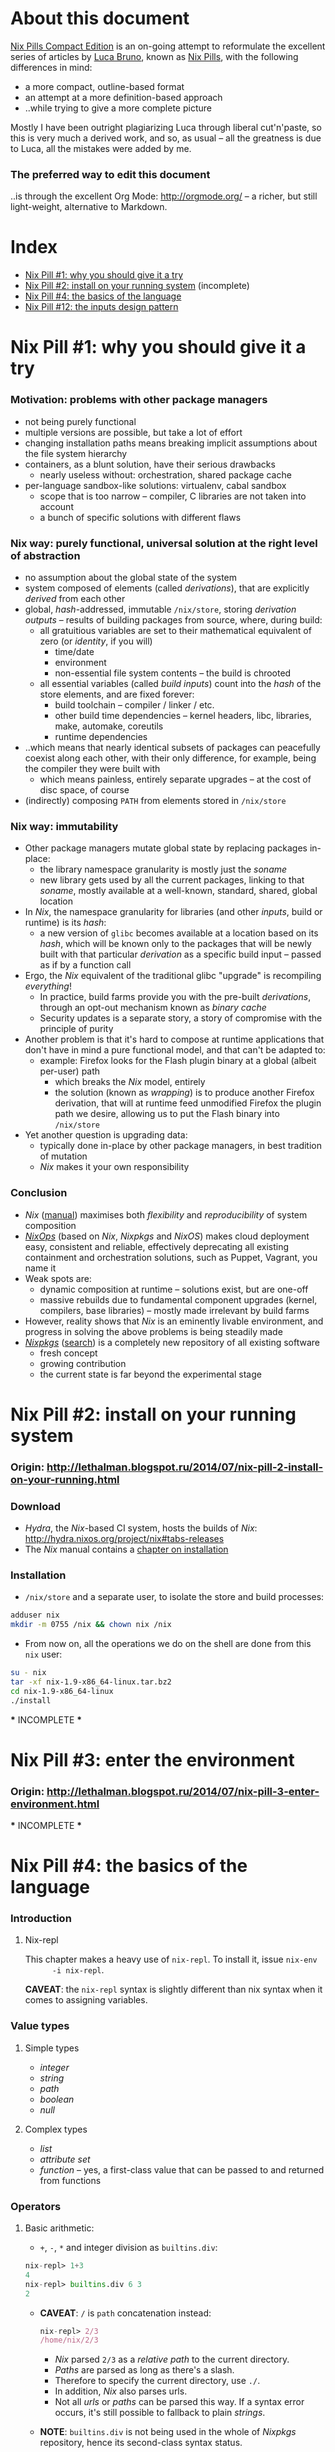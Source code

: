 # -*- indent-tabs-mode: nil -*-
#+startup: hidestars odd

* About this document

  [[https://github.com/deepfire/nix-pills-compact-edition#index][Nix Pills Compact Edition]] is an on-going attempt to reformulate the excellent
  series of articles by [[http://lethalman.blogspot.com/][Luca Bruno]], known as [[http://lethalman.blogspot.ru/2014/07/nix-pill-1-why-you-should-give-it-try.html][Nix Pills]], with the following
  differences in mind:

    - a more compact, outline-based format
    - an attempt at a more definition-based approach
    - ..while trying to give a more complete picture

  Mostly I have been outright plagiarizing Luca through liberal cut'n'paste, so
  this is very much a derived work, and so, as usual -- all the greatness is due
  to Luca, all the mistakes were added by me.

*** The preferred way to edit this document

    ..is through the excellent Org Mode: http://orgmode.org/ -- a richer, but
    still light-weight, alternative to Markdown.

* Index

  - [[https://github.com/deepfire/nix-pills-compact-edition#nix-pill-1-why-you-should-give-it-a-try][Nix Pill #1: why you should give it a try]]
  - [[https://github.com/deepfire/nix-pills-compact-edition#nix-pill-2-install-on-your-running-system][Nix Pill #2: install on your running system]] (incomplete)
  - [[https://github.com/deepfire/nix-pills-compact-edition#nix-pill-4-the-basics-of-the-language][Nix Pill #4: the basics of the language]]
  - [[https://github.com/deepfire/nix-pills-compact-edition#nix-pill-12-the-inputs-design-pattern][Nix Pill #12: the inputs design pattern]]

* Nix Pill #1: why you should give it a try

*** Motivation: problems with other package managers

    - not being purely functional
    - multiple versions are possible, but take a lot of effort
    - changing installation paths means breaking implicit assumptions about the file system hierarchy
    - containers, as a blunt solution, have their serious drawbacks
      - nearly useless without: orchestration, shared package cache
    - per-language sandbox-like solutions: virtualenv, cabal sandbox
      - scope that is too narrow -- compiler, C libraries are not taken into account
      - a bunch of specific solutions with different flaws

*** Nix way: purely functional, universal solution at the right level of abstraction

    - no assumption about the global state of the system
    - system composed of elements (called /derivations/), that are explicitly
      /derived/ from each other
    - global, /hash/-addressed, immutable =/nix/store=, storing /derivation outputs/ -- results of
      building packages from source, where, during build:
      - all gratuitious variables are set to their mathematical equivalent of zero (or /identity/, if you will)
        - time/date
        - environment
        - non-essential file system contents -- the build is chrooted
      - all essential variables (called /build inputs/) count into the /hash/
        of the store elements, and are fixed forever:
        - build toolchain -- compiler / linker / etc.
        - other build time dependencies -- kernel headers, libc, libraries, make, automake, coreutils
        - runtime dependencies
    - ..which means that nearly identical subsets of packages can peacefully
      coexist along each other, with their only difference, for example, being
      the compiler they were built with
      - which means painless, entirely separate upgrades -- at the cost of disc space, of course
    - (indirectly) composing =PATH= from elements stored in =/nix/store=

*** Nix way: immutability

    - Other package managers mutate global state by replacing packages in-place:
      - the library namespace granularity is mostly just the /soname/
      - new library gets used by all the current packages, linking to that
        /soname/, mostly available at a well-known, standard, shared, global location
    - In /Nix/, the namespace granularity for libraries (and other /inputs/, build or runtime)
      is its /hash/:
      - a new version of =glibc= becomes available at a location based on its /hash/,
        which will be known only to the packages that will be newly built with
        that particular /derivation/ as a specific build input -- passed as if
        by a function call
    - Ergo, the /Nix/ equivalent of the traditional glibc "upgrade" is recompiling /everything/!
      - In practice, build farms provide you with the pre-built /derivations/,
        through an opt-out mechanism known as /binary cache/
      - Security updates is a separate story, a story of compromise with the
        principle of purity
    - Another problem is that it's hard to compose at runtime applications
      that don't have in mind a pure functional model, and that can't be
      adapted to:
      - example: Firefox looks for the Flash plugin binary at a global (albeit per-user) path
        - which breaks the /Nix/ model, entirely
        - the solution (known as /wrapping/) is to produce another Firefox
          derivation, that will at runtime feed unmodified Firefox the plugin path
          we desire, allowing us to put the Flash binary into =/nix/store=
    - Yet another question is upgrading data:
      - typically done in-place by other package managers, in best tradition of mutation
      - /Nix/ makes it your own responsibility

*** Conclusion

    - /Nix/ ([[http://nixos.org/nix/manual/][manual]]) maximises both /flexibility/ and /reproducibility/ of system composition
    - /[[http://nixos.org/nixops/][NixOps]]/ (based on /Nix/, /Nixpkgs/ and /NixOS/) makes cloud deployment
      easy, consistent and reliable, effectively deprecating all existing
      containment and orchestration solutions, such as Puppet, Vagrant, you name
      it
    - Weak spots are:
      - dynamic composition at runtime -- solutions exist, but are one-off
      - massive rebuilds due to fundamental component upgrades (kernel, compilers,
        base libraries) -- mostly made irrelevant by build farms
    - However, reality shows that /Nix/ is an eminently livable environment, and
      progress in solving the above problems is being steadily made
    - /[[https://github.com/NixOS/nixpkgs][Nixpkgs]]/ ([[http://nixos.org/nixos/packages.html][search]]) is a completely new repository of all existing software
      - fresh concept
      - growing contribution
      - the current state is far beyond the experimental stage

* Nix Pill #2: install on your running system

*** Origin: http://lethalman.blogspot.ru/2014/07/nix-pill-2-install-on-your-running.html

*** Download

    - /Hydra/, the /Nix/-based CI system, hosts the builds of /Nix/:
      http://hydra.nixos.org/project/nix#tabs-releases
    - The /Nix/ manual contains a [[http://nixos.org/nix/manual/#chap-installation][chapter on installation]]

*** Installation

    - =/nix/store= and a separate user, to isolate the store and build processes:

#+BEGIN_SRC sh
adduser nix
mkdir -m 0755 /nix && chown nix /nix
#+END_SRC

    - From now on, all the operations we do on the shell are done from this =nix=
      user:

#+BEGIN_SRC sh
su - nix
tar -xf nix-1.9-x86_64-linux.tar.bz2
cd nix-1.9-x86_64-linux
./install
#+END_SRC

    *** INCOMPLETE ***

* Nix Pill #3: enter the environment

*** Origin: http://lethalman.blogspot.ru/2014/07/nix-pill-3-enter-environment.html

    *** INCOMPLETE ***

* Nix Pill #4: the basics of the language

*** Introduction

***** Nix-repl

      This chapter makes a heavy use of =nix-repl=.  To install it, issue =nix-env
      -i nix-repl=.

      *CAVEAT*: the =nix-repl= syntax is slightly different than nix syntax when it
      comes to assigning variables.

*** Value types

***** Simple types

      - /integer/
      - /string/
      - /path/
      - /boolean/
      - /null/

***** Complex types

      - /list/
      - /attribute set/
      - /function/ -- yes, a first-class value that can be passed to and
        returned from functions

*** Operators

***** Basic arithmetic:

      - =+=, =-=, =*= and integer division as =builtins.div=:

#+BEGIN_SRC nix
nix-repl> 1+3
4
nix-repl> builtins.div 6 3
2
#+END_SRC

      - *CAVEAT*: =/= is =path= concatenation instead:

        #+BEGIN_SRC nix
        nix-repl> 2/3
        /home/nix/2/3
        #+END_SRC

        - /Nix/ parsed =2/3= as a /relative path/ to the current directory.
        - /Paths/ are parsed as long as there's a slash.
        - Therefore to specify the current directory, use =./=.
        - In addition, /Nix/ also parses urls.
        - Not all /urls/ or /paths/ can be parsed this way.  If a syntax error
          occurs, it's still possible to fallback to plain /strings/.

      - *NOTE*: =builtins.div= is not being used in the whole of /Nixpkgs/
        repository, hence its second-class syntax status.

***** Boolean expressions

      - =||=, =&&=, =!=
      - =!==, *==*
      - less used tests: =<=, =>=, *>=*, *<=*

***** Other operators

      - http://nixos.org/nix/manual/#table-operators

*** Identifiers

    Dash (=-=) is allowed in identifiers:

#+BEGIN_SRC nix
nix-repl> a-b
error: undefined variable `a-b' at (string):1:1
nix-repl> a - b
error: undefined variable `a' at (string):1:1
#+END_SRC

*** Strings

    - String literals :: ..are enclosed by double-quotes ("), or two single-quotes
         (''), with =\=-based escaping:

#+BEGIN_SRC nix
nix-repl> "''foo''"
"''foo''"
nix-repl> ''"foo"''
"\"foo\""
nix-repl> "\"foo\""
"\"foo\""
#+END_SRC

    - /String literal/ syntax provides means for [[http://nixos.org/nix/manual/#ssec-values][interpolation]] of expressions
      within =${...}=:

      #+BEGIN_SRC nix
      nix-repl> foo = "strval"
      nix-repl> "$foo"
      "$foo"
      nix-repl> "${foo}"
      "strval"
      nix-repl> "${2+3}"
      error: cannot coerce an integer to a string, at (string):1:2
      #+END_SRC

      - *NOTE*: ignore the foo = "strval" assignment, it's =nix-repl=-specific syntax.

    - Escaping =${...}= within double-quoted /string literals/ is done with the
      backslash.  Within two single quotes, it's done with =''=:

#+BEGIN_SRC nix
nix-repl> "\${foo}"
"${foo}"
nix-repl> ''test ''${foo} test''
"test ${foo} test"
#+END_SRC

*** Lists

    - List :: an immutable sequence of /expressions/ delimited by space (not comma):

#+BEGIN_SRC nix
nix-repl> [ 2 "foo" true (2+3) ]
[ 2 "foo" true 5 ]
#+END_SRC

    - Adding or removing elements from a list is only possible through production
      of a new list.

*** Attribute sets

    - Attribute set :: a set of associations between /keys/ and /values/, where:
      - /keys/ can be either/identifiers/ or /strings/, for the cases when desired
        key names aren't valid identifiers
      - /values/ can be arbitrary /Nix/ /expressions/

    - Example value:

      #+BEGIN_SRC nix
      nix-repl> s = { foo = "bar"; a-b = "baz"; "123" = "num"; }
      nix-repl> s
      { 123 = "num"; a-b = "baz"; foo = "bar"; }
      #+END_SRC

      - The output from =nix-repl= is wrong, you can't write { 123 = "num"; } because 123 is not an identifier.
      - Semicolon (;) is required after every key-value assignment.
      - For those reading /Nix/ expressions from /Nixpkgs/: do not confuse
        /attribute sets/ (which are /values/) with /argument sets/ used in
        function definitions (which are /argument specifiers/).

    - Accessing elements:

#+BEGIN_SRC nix
nix-repl> s.a-b
"baz"
nix-repl> s."123"
"num"
#+END_SRC

    - Defining /recursive attribute sets/:
      - Exhibit of the problem:

#+BEGIN_SRC nix
nix-repl> { a = 3; b = a+4; }
error: undefined variable `a' at (string):1:10
#+END_SRC

      - Problem statement -- =a= isn't in scope for =b=
      - Solution: *INCOMPLETE*: URL

#+BEGIN_SRC nix
nix-repl> rec { a= 3; b = a+4; }
{ a = 3; b = 7; }
#+END_SRC

*** If expression

#+BEGIN_SRC nix
nix-repl> a = 3
nix-repl> b = 4
nix-repl> if a > b then "yes" else "no"
"no"
#+END_SRC

    - Both =then= and =else= must be available -- so the value of the expression
      is always defined.

*** Let expression

    - Introducing variables into scope:

#+BEGIN_SRC nix
nix-repl> let a = 3; b = 4; in a + b
7
#+END_SRC

    - ..with recursion:

#+BEGIN_SRC nix
nix-repl> let a = 4; b = a + 5; in b
9
#+END_SRC

    - Variable scopes compose..:

#+BEGIN_SRC nix
nix-repl> let a = 3; in let b = 4; in a + b
7
#+END_SRC

    - ..with shadowing:

#+BEGIN_SRC nix
nix-repl> let a = 3; in let a = 8; b = 4; in a + b
12
#+END_SRC

*** With expression

    - =with= allows "opening" /attribute sets/, binding names of its keys to their
      corresponding values:

#+BEGIN_SRC nix
nix-repl> longExpression = { a = 3; b = 4; "123" = 5; }
nix-repl> longExpression.a + longExpression.b
7
nix-repl> with longExpression; a + b
7
#+END_SRC

    - *CAVEAT*: only valid identifiers from the set keys will be included

#+BEGIN_SRC nix
nix-repl> let a = 10; in with longExpression; a + b + longExpression."123"
19
#+END_SRC

    - *CAVEAT*: if an identifier is bound in the outer scope and is also present
      in the attribute set of =with=, it will *not* be shadowed

#+BEGIN_SRC nix
nix-repl> let a = 10; in with longExpression; a + b
14
nix-repl> let a = 10; in with longExpression; longExpression.a + b
7
#+END_SRC

*** Laziness

    /Nix/ evaluates expressions only [[http://en.wikipedia.org/wiki/Lazy_evaluation][when needed]].  This allows easy definition of
    mutually referencing entities and efficient handling of large package
    repository definitions.

    *** INCOMPLETE ***

* Nix Pill #5: functions and imports

*** Origin: http://lethalman.blogspot.ru/2014/07/nix-pill-5-functions-and-imports.html

    *** INCOMPLETE ***

* Nix Pill #6: our first derivation

*** Origin: http://lethalman.blogspot.ru/2014/07/nix-pill-6-our-first-derivation.html

    *** INCOMPLETE ***

* Nix Pill #7: a working derivation

*** Origin: http://lethalman.blogspot.ru/2014/07/nix-pill-7-working-derivation.html

    *** INCOMPLETE ***

* Nix Pill #8: generic builders

*** Origin: http://lethalman.blogspot.ru/2014/08/nix-pill-8-generic-builders.html

    *** INCOMPLETE ***

* Nix Pill #9: automatic runtime dependencies

*** Origin: http://lethalman.blogspot.ru/2014/08/nix-pill-9-automatic-runtime.html

    *** INCOMPLETE ***

* Nix Pill #10: developing with nix-shell

*** Origin: http://lethalman.blogspot.ru/2014/08/nix-pill-10-developing-with-nix-shell.html

    *** INCOMPLETE ***

* Nix Pill #11: the garbage collector

*** Origin: http://lethalman.blogspot.ru/2014/08/nix-pill-11-garbage-collector.html

    *** INCOMPLETE ***

* Nix Pill #12: the inputs design pattern

***  Composing package definitions: repositories in Nix

     - We only packaged a single program so far -- but how do we compose package definitions?

     - As we have already seen, from the point of view of a single /package X/,
       /Nix/ is a language for describing:
       - /names/ of the /externalities/ that are required to build (and run) /package X/
       - how to use these /externalities/, given their /names/
       - ..which looks suspiciously like function definition -- which it is!

     - However, function definition at package level isn't enough for whole-system description:
       - ..functions need arguments supplied, which is the /Nix/ way of saying that:
       - ..packages need to have their dependencies supplied
       - ..which means that particular versions and build configurations of the
         dependencies need to be decided upon /somewhere/
       - Traditionally, this /somewhere/ is called a /package repository/

     - /Nix/, by itself, doesn't enforce a /package repository/ structure, as the
       only inherent requirement of its functional decomposition approach is that
       all the /functions/ that define packages must be supplied proper arguments.

     - /Nix/, however has a particular /package repository/, with a particular
       structure -- /[[https://github.com/NixOS/nixpkgs][Nixpkgs]]/
       - essentially, a single, giant expression in the /Nix/ language:
         - mostly organized across individual, per-package files,
         - the root =import=-ing the nodes and leaves
         - evaluates to a giant attribute set with /name -> package/ pairs
         - ..which works efficiently, due to the /lazy evaluation/ property of /Nix/,
           meaning it only evaluates parts of the expression that are actually needed
       - ..which contrasts with, for example Debian and Fedora, which pull package
         definitions from /several/ repositories (through indexes like =/etc/apt/sources.list=)
       - ..but coincides, for example, with Gentoo

     - The structure of /Nixpkgs/ has /patterns/ (like the above -- pulling
       everything into a /single coherent definition/) that aren't /enforced/ by
       /Nix/, but are nonetheless present, codifying a distillation of successful
       practices of describing the world

*** Packaging graphviz

    - Graphviz:
      - uses the standard autotools build system
      - requires no patching
      - dependencies are optional
      - source: http://www.graphviz.org/pub/graphviz/stable/SOURCES/graphviz-2.38.0.tar.gz

    - Expression:

      #+BEGIN_SRC nix
      let
        pkgs = import <nixpkgs> {};
        mkDerivation = import ./autotools.nix pkgs;
      in mkDerivation {
        name = "graphviz";
        src = ./graphviz-2.38.0.tar.gz;
      }
      #+END_SRC

      - reuses =autotools.nix= from =hello.nix=

    - Build, producing runnable binaries under =result/bin=:

: nix-build graphviz.nix

    - Let's create a simple png:

      #+BEGIN_SRC sh
      $ echo 'graph test { a -- b }' | result/bin/dot -Tpng -o test.png
      Format: "png" not recognized. Use one of: canon cmap [...]
      #+END_SRC

      - ..meaning that only the output formats graphviz supports natively, without
        using any extra library, were built.

    - in =autotools.nix= there's a =buildInputs= variable, which gets concatenated
      to =baseInputs=.  That would be the perfect place to add a build
      dependency.  We created that variable exactly for this reason to be
      overridable from package expressions.

*** Digression about gcc and ld wrappers

    - build systems for =gd=, =jpeg=, =fontconfig= and =bzip2= libraries
      (dependencies of =gd=) don't use =pkg-config= to specify which flags to pass
      to the compiler, and so rely, instead, on the traditional, system-global
      locations, such as =/usr/lib= and =/usr/include= to find dependency headers
      and binaries -- which are exactly absent in the Nix model.

    - =gcc= and =binutils= package definitions provided by =Nixpkgs= include
      [[http://nixos.org/nixpkgs/manual/#ssec-setup-hooks][wrappers]], that allow passing extra arguments to =gcc= and =ld= binaries --
      bypassing and overriding the project build systems we call into, and
      effectively providing us with a project-independent way of supplying
      tool flags and dependencies:

      - =NIX_CFLAGS_COMPILE= :: extra flags to gcc at compile time
      - =NIX_LDFLAGS= :: extra flags to ld

    - These variables can be filled from /derivation inputs/ the same way as was
      previously done for =PATH= -- here is the relevant snippet of =setup.sh=:

      #+BEGIN_SRC sh
      for p in $baseInputs $buildInputs; do
        if [ -d $p/bin ]; then
          export PATH="$p/bin${PATH:+:}$PATH"
        fi
        if [ -d $p/include ]; then
          export NIX_CFLAGS_COMPILE="-I $p/include${NIX_CFLAGS_COMPILE:+ }$NIX_CFLAGS_COMPILE"
        fi
        if [ -d $p/lib ]; then
          export NIX_LDFLAGS="-rpath $p/lib -L $p/lib${NIX_LDFLAGS:+ }$NIX_LDFLAGS"
        fi
      done
      #+END_SRC

      - The =-rpath= flag in =ld= is needed because at runtime, the executable
        must use exactly that version of the library.
      - If unneeded paths are specified, the fixup phase will automatically shrink
        the =rpath=.

*** Completing graphviz with gd

    Building upon the results above, we now can transparently supply the graphviz
    build system with more libraries -- which it will find without any =configure=
    parameters, thanks to the =gcc= and =ld= wrappers:

#+BEGIN_SRC nix
# graphviz.nix
let
  pkgs = import <nixpkgs> {};
  mkDerivation = import ./autotools.nix pkgs;
in mkDerivation {
  name = "graphviz";
  src = ./graphviz-2.38.0.tar.gz;
  buildInputs = with pkgs; [ gd fontconfig libjpeg bzip2 ];
}
#+END_SRC

*** Composing package definitions: the repository expression

    - It's nice to be able to abstract out the file-level repository structure,
      replacing the file paths with names, and that's what /Nixpkgs/ does -- the
      top level expression imports the file names and provides the results as
      elements of the attribute set:

#+BEGIN_SRC nix
# default.nix:
{
  hello    = import ./hello.nix;
  graphviz = import ./graphviz.nix;
}
#+END_SRC

    - Trying it:

#+BEGIN_SRC sh
$ nix-repl
nix-repl> :l default.nix
Added 2 variables.
nix-repl> hello
«derivation /nix/store/dkib02g54fpdqgpskswgp6m7bd7mgx89-hello.drv»
nix-repl> graphviz
«derivation /nix/store/zqv520v9mk13is0w980c91z7q1vkhhil-graphviz.drv»
#+END_SRC

    - With =nix-build=:

      #+BEGIN_SRC sh
      $ nix-build default.nix -A hello
      [...]
      $ result/bin/hello
      Hello, world!
      #+END_SRC

      - The =-A= argument is used to access an /attribute/ of the set from the
        given .nix expression.
      - When a directory (by default the current directory) has a =default.nix=,
        it will be used by default, so the following will work as well:

: nix-build -A hello

    - Install the package in your user environment:

      #+BEGIN_SRC sh
      $ nix-env -f . -iA graphviz
      [...]
      $ dot -V
      #+END_SRC

      - =-f= is used to specify the expression to use, in this case the current
        directory, therefore ./default.nix.
      - =-i= stands for installation
      - =-A= is the same as above for nix-build

    - ..which concludes an exhibit of the essence of nixpkgs -- a collection of
      package definitions.

*** The inputs pattern

    - Three problems with =hello.nix= and =graphviz.nix= definitions, rooting,
      essentially in their dependence on =Nixpkgs= structure:
      - They =import= /Nixpkgs/ directly. In =autotools.nix= instead we pass /Nixpkgs/ as
        an argument. That's a much better approach.
      - No way to define =graphviz= without =libgd= support
      - No way to vary =libgd= version in =graphviz= definition

    - So far, the answer was to edit the /callee/
    - The essence of the /inputs pattern/ is to actually use the functional abstraction,
      shifting these high-level decisions where they belong -- to the /caller/

    - Inputs of an expression :: the set of /derivations/ needed to build that
         expression. In this case:
      - =mkDerivation= from =autotools=. Recall that =mkDerivation= has an
        /implicit dependency/ on the toolchain.
      - =libgd= and its dependencies.

    - *NOTE*: =src= is also an input but it's pointless to change the source
      from the caller.  For version bumps, in /Nixpkgs/ we prefer to write another
      expression (e.g. because patches are needed or different inputs are needed).

*** Leveraging functional abstraction for package expression independence

    - for =graphviz.nix=:

      #+BEGIN_SRC nix
      { mkDerivation, gdSupport ? true, gd, fontconfig, libjpeg, bzip2 }:

      mkDerivation {
        name = "graphviz";
        src = ./graphviz-2.38.0.tar.gz;
        buildInputs = if gdSupport then [ gd fontconfig libjpeg bzip2 ] else [];
      }
      #+END_SRC

      - ={...}: ...= is syntax for defining functions accepting an attribute set
        as argument. *INCOMPLETE*: URL
      - when omitted by the caller, =gdSupport= defaults to =true=

    - for =default.nix=:

      #+BEGIN_SRC nix
      let
        pkgs         = (import <nixpkgs>) {};
        mkDerivation = (import ./autotools.nix) pkgs;
      in with pkgs; {
        hello        = (import ./hello.nix)    { inherit mkDerivation; };
        graphviz     = (import ./graphviz.nix) { inherit mkDerivation gd fontconfig libjpeg bzip2; };
        graphvizCore = (import ./graphviz.nix) { inherit mkDerivation gd fontconfig libjpeg bzip2;
                                                 gdSupport = false; };
      }
      #+END_SRC

      - =let= binds convenience variables
      - for pedagogical purposes we cheat, by using a =<nixpkgs>=, which already
        contains everything one might want -- defining contents of =<nixpkgs>=
        from ground up would have obscured the subject matter of this exhibition.
      - =with pkgs= "opens" the /Nixpkgs/, binding =gd=, =fontconfig=, =libjpeg= and =bzip2=
      - the toolchain is captured in the particular value of =mkDerivation=
      - =inherit a b c;= is syntactic sugar for =a = a; b = b; c = c;= --
        essentially capturing a part of the variable scope in an /attribute set/
      - =import= reads the =.nix= files, which contain functions -- which are
        subsequently called with the /attribute sets/ arguments -- which is
        clarified by the added parentheses (which are otherwise unnecessary)

*** Conclusion

    The /inputs pattern/ is another name for leveraging functional abstraction to
    separate the repository in two conceptual parts:

    - Package definitions :: =import=-ed leaves, containing flexible function
         expressions, that are free from policy decision-making, such as:
      - repository structure
      - specific versions of build inputs
      - other choices that the author of a particular /package function/
        expression chose to abstract out
    - High-level structure :: the part that:
      - maintains knowledge of the file structure of /repository/, at the points
        of =import= expressions
      - provides a global namespace of /package names/, associating them to
        attribute sets, which are produced by:
        - instantiation of the =import=-ed /package functions/
          - note that the same /package function/ can be instantiated several
            times, resulting in several /packages/, bound to different /package names/
        - ..while making decisions about their arguments -- whose interpretation is
          determined by the /package functions/

* Nix Pill #13: the callPackage design pattern

*** Origin: http://lethalman.blogspot.ru/2014/09/nix-pill-13-callpackage-design-pattern.html

    *** INCOMPLETE ***

* Nix Pill #14: the override design pattern

*** Origin: http://lethalman.blogspot.ru/2014/09/nix-pill-14-override-design-pattern.html

    *** INCOMPLETE ***

* Nix Pill #15: nix search paths

*** Origin: http://lethalman.blogspot.ru/2014/09/nix-pill-15-nix-search-paths.html

    *** INCOMPLETE ***

* Nix Pill #16: nixpkgs, the parameters

*** Origin: http://lethalman.blogspot.ru/2014/11/nix-pill-16-nixpkgs-parameters.html

    *** INCOMPLETE ***

* Nix Pill #17: nixpkgs, overriding packages

*** Origin: http://lethalman.blogspot.ru/2014/11/nix-pill-17-nixpkgs-overriding-packages.html

    *** INCOMPLETE ***

* Nix Pill #18: nix store paths

*** Origin: http://lethalman.blogspot.ru/2015/01/nix-pill-18-nix-store-paths.html

    *** INCOMPLETE ***

